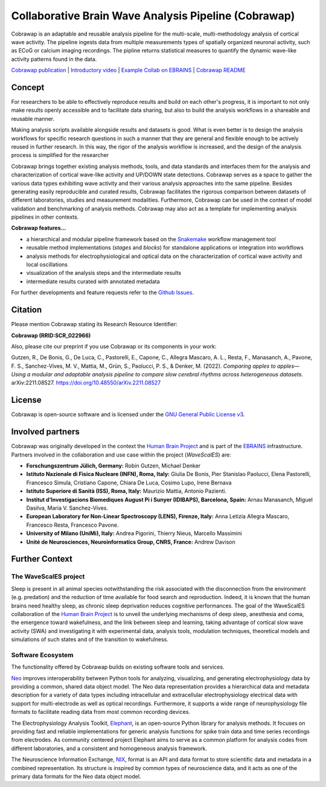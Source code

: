 =====================================================
Collaborative Brain Wave Analysis Pipeline (Cobrawap)
=====================================================

.. image:: https://raw.githubusercontent.com/INM-6/cobrawap/master/doc/images/cobrawap_logo.png
   :height: 150px
   :alt: Cobrawap Logo
   :align: left

Cobrawap is an adaptable and reusable analysis pipeline for the multi-scale, multi-methodology analysis of cortical wave activity. The pipeline ingests data from multiple measurements types of spatially organized neuronal activity, such as ECoG or calcium imaging recordings. The pipline returns statistical measures to quantify the dynamic wave-like activity patterns found in the data.

`Cobrawap publication <https://doi.org/10.48550/arXiv.2211.08527>`_ | `Introductory video <https://www.youtube.com/watch?v=1Qf4zIzV9ow&list=PLvAS8zldX4Ci5uG9NsWv5Kl4Zx2UtWQPh&index=13>`_ | `Example Collab on EBRAINS <https://wiki.ebrains.eu/bin/view/Collabs/slow-wave-analysis-pipeline/>`_ | `Cobrawap README <https://github.com/INM-6/cobrawap/blob/master/README.rst>`_


Concept
=======

.. image:: https://raw.githubusercontent.com/INM-6/cobrawap/master/doc/images/cobrawap_pipeline_approach.png
   :height: 300px
   :alt: Schematic Pipeline Approach
   :align: center


For researchers to be able to effectively reproduce results and build on each other's progress, it is important to not only make results openly accessible and to facilitate data sharing, but also to build the analysis workflows in a shareable and reusable manner.

Making analysis scripts available alongside results and datasets is good. What is even better is to design the analysis workflows for specific research questions in such a manner that they are general and flexible enough to be actively reused in further research. In this way, the rigor of the analysis workflow is increased, and the design of the analysis process is simplified for the researcher

Cobrawap brings together existing analysis methods, tools, and data standards and interfaces them for the analysis and characterization of cortical wave-like activity and UP/DOWN state detections. Cobrawap serves as a space to gather the various data types exhibiting wave activity and their various analysis approaches into the same pipeline. Besides generating easily reproducible and curated results, Cobrawap facilitates the rigorous comparison between datasets of different laboratories, studies and measurement modalities. Furthermore, Cobrawap can be used in the context of model validation and benchmarking of analysis methods. Cobrawap may also act as a template for implementing analysis pipelines in other contexts.

**Cobrawap features...**

* a hierarchical and modular pipeline framework based on the Snakemake_ workflow management tool
* reusable method implementations (*stages* and *blocks*) for standalone applications or integration into workflows
* analysis methods for electrophysiological and optical data on the characterization of cortical wave activity and local oscillations
* visualization of the analysis steps and the intermediate results
* intermediate results curated with annotated metadata

.. _Snakemake: https://snakemake.readthedocs.io/en/stable/

For further developments and feature requests refer to the `Github Issues <https://github.com/INM-6/cobrawap/issues>`_.


Citation
========
Please mention Cobrawap stating its Research Resource Identifier:

**Cobrawap (RRID:SCR_022966)**

Also, please cite our preprint if you use Cobrawap or its components in your work:

Gutzen, R., De Bonis, G., De Luca, C., Pastorelli, E., Capone, C., Allegra Mascaro, A. L., Resta, F., Manasanch, A., Pavone, F. S., Sanchez-Vives, M. V., Mattia, M., Grün, S., Paolucci, P. S., & Denker, M. (2022). *Comparing apples to apples—Using a modular and adaptable analysis pipeline to compare slow cerebral rhythms across heterogeneous datasets*. arXiv:2211.08527. `https://doi.org/10.48550/arXiv.2211.08527 <https://doi.org/10.48550/arXiv.2211.08527>`_


License
=======
Cobrawap is open-source software and is licensed under the `GNU General Public License v3 <https://github.com/INM-6/cobrawap/blob/master/LICENSE>`_.


Involved partners
=================
Cobrawap was originally developed in the context the `Human Brain Project <https://www.humanbrainproject.eu>`_ and is part of the `EBRAINS <https://www.ebrains.eu>`_ infrastructure. Partners involved in the collaboration and use case within the project (*WaveScalES*) are:

- **Forschungszentrum Jülich, Germany:** Robin Gutzen, Michael Denker

- **Istituto Nazionale di Fisica Nucleare (INFN), Roma, Italy:** Giulia De Bonis, Pier Stanislao Paolucci, Elena Pastorelli, Francesco Simula, Cristiano Capone, Chiara De Luca, Cosimo Lupo, Irene Bernava

- **Istituto Superiore di Sanità (ISS), Roma, Italy:** Maurizio Mattia, Antonio Pazienti.

- **Institut d’Investigacions Biomediques August Pi i Sunyer (IDIBAPS), Barcelona, Spain:** Arnau Manasanch, Miguel Dasilva, Maria V. Sanchez-Vives.

- **European Laboratory for Non-Linear Spectroscopy (LENS), Firenze, Italy:** Anna Letizia Allegra Mascaro, Francesco Resta, Francesco Pavone.

- **University of Milano (UniMi), Italy:** Andrea Pigorini, Thierry Nieus, Marcello Massimini

- **Unité de Neurosciences, Neuroinformatics Group, CNRS, France:** Andrew Davison


Further Context
===============

The WaveScalES project
----------------------
Sleep is present in all animal species notwithstanding the risk associated with the disconnection from the environment (e.g. predation) and the reduction of time available for food search and reproduction. Indeed, it is known that the human brains need healthy sleep, as chronic sleep deprivation reduces cognitive performances. The goal of the WaveScalES collaboration of the `Human Brain Project <https://www.humanbrainproject.eu>`_ is to unveil the underlying mechanisms of deep sleep, anesthesia and coma, the emergence toward wakefulness, and the link between sleep and learning, taking advantage of cortical slow wave activity (SWA) and investigating it with experimental data, analysis tools, modulation techniques, theoretical models and simulations of such states and of the transition to wakefulness.


Software Ecosystem
------------------
The functionality offered by Cobrawap builds on existing software tools and services.

Neo_ improves interoperability between Python tools for analyzing, visualizing, and generating electrophysiology data by providing a common, shared data object model. The Neo data representation provides a hierarchical data and metadata description for a variety of data types including intracellular and extracellular electrophysiology electrical data with support for multi-electrode as well as optical recordings. Furthermore, it supports a wide range of neurophysiology file formats to facilitate reading data from most common recording devices.

The Electrophysiology Analysis Toolkit, Elephant_, is an open-source Python library for analysis methods. It focuses on providing fast and reliable implementations for generic analysis functions for spike train data and time series recordings from electrodes. As community centered project Elephant aims to serve as a common platform for analysis codes from different laboratories, and a consistent and homogeneous analysis framework.

The Neuroscience Information Exchange, NIX_, format is an API and data format to store scientific data and metadata in a combined representation. Its structure is inspired by common types of neuroscience data, and it acts as one of the primary data formats for the Neo data object model.

.. _Neo: http://neuralensemble.org/neo
.. _Elephant: https://python-elephant.org
.. _NIX: http://g-node.github.io/nix
